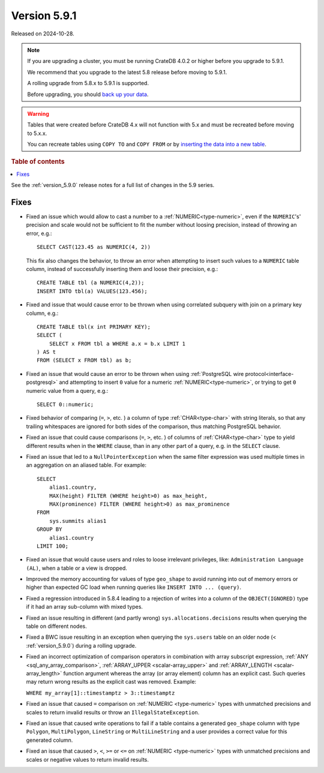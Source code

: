 .. _version_5.9.1:

=============
Version 5.9.1
=============

Released on 2024-10-28.

.. NOTE::
    If you are upgrading a cluster, you must be running CrateDB 4.0.2 or higher
    before you upgrade to 5.9.1.

    We recommend that you upgrade to the latest 5.8 release before moving to
    5.9.1.

    A rolling upgrade from 5.8.x to 5.9.1 is supported.

    Before upgrading, you should `back up your data`_.

.. WARNING::

    Tables that were created before CrateDB 4.x will not function with 5.x
    and must be recreated before moving to 5.x.x.

    You can recreate tables using ``COPY TO`` and ``COPY FROM`` or by
    `inserting the data into a new table`_.

.. _back up your data: https://crate.io/docs/crate/reference/en/latest/admin/snapshots.html

.. _inserting the data into a new table: https://crate.io/docs/crate/reference/en/latest/admin/system-information.html#tables-need-to-be-recreated

.. rubric:: Table of contents

.. contents::
   :local:

See the :ref:`version_5.9.0` release notes for a full list of changes in the
5.9 series.

Fixes
=====

- Fixed an issue which would allow to cast a number to a
  :ref:`NUMERIC<type-numeric>`, even if the ``NUMERIC``'s' precision and scale
  would not be sufficient to fit the number without loosing precision, instead
  of throwing an error, e.g.::

      SELECT CAST(123.45 as NUMERIC(4, 2))

  This fix also changes the behavior, to throw an error when attempting to insert
  such values to a ``NUMERIC`` table column, instead of successfully inserting
  them and loose their precision, e.g.::

      CREATE TABLE tbl (a NUMERIC(4,2));
      INSERT INTO tbl(a) VALUES(123.456);

- Fixed and issue that would cause error to be thrown when using correlated
  subquery with join on a primary key column, e.g.::

      CREATE TABLE tbl(x int PRIMARY KEY);
      SELECT (
          SELECT x FROM tbl a WHERE a.x = b.x LIMIT 1
      ) AS t
      FROM (SELECT x FROM tbl) as b;

- Fixed an issue that would cause an error to be thrown when using
  :ref:`PostgreSQL wire protocol<interface-postgresql>` and attempting to
  insert ``0`` value for a numeric :ref:`NUMERIC<type-numeric>`, or trying to
  get ``0`` numeric value from a query, e.g.::

      SELECT 0::numeric;

- Fixed behavior of comparing (``=``, ``>``, etc. ) a column of type
  :ref:`CHAR<type-char>` with string literals, so that any trailing whitespaces
  are ignored for both sides of the comparison, thus matching PostgreSQL
  behavior.

- Fixed an issue that could cause comparisons (``=``, ``>``, etc. ) of columns
  of :ref:`CHAR<type-char>` type to yield different results when in the
  ``WHERE`` clause, than in any other part of a query, e.g. in the ``SELECT``
  clause.

- Fixed an issue that led to a ``NullPointerException`` when the same filter
  expression was used multiple times in an aggregation on an aliased table. For
  example::

      SELECT
          alias1.country,
          MAX(height) FILTER (WHERE height>0) as max_height,
          MAX(prominence) FILTER (WHERE height>0) as max_prominence
      FROM
          sys.summits alias1
      GROUP BY
          alias1.country
      LIMIT 100;

- Fixed an issue that would cause users and roles to loose irrelevant
  privileges, like: ``Administration Language (AL)``, when a table or a view
  is dropped.

- Improved the memory accounting for values of type ``geo_shape`` to avoid
  running into out of memory errors or higher than expected GC load when running
  queries like ``INSERT INTO ... (query)``.

- Fixed a regression introduced in 5.8.4 leading to a rejection of writes into
  a column of the ``OBJECT(IGNORED)`` type if it had an array sub-column with
  mixed types.

- Fixed an issue resulting in different (and partly wrong)
  ``sys.allocations.decisions`` results when querying the table on different
  nodes.

- Fixed a BWC issue resulting in an exception when querying the ``sys.users``
  table on an older node (< :ref:`version_5.9.0`) during a rolling upgrade.

- Fixed an incorrect optimization of comparison operators in combination with
  array subscript expression, :ref:`ANY <sql_any_array_comparison>`,
  :ref:`ARRAY_UPPER <scalar-array_upper>` and
  :ref:`ARRAY_LENGTH <scalar-array_length>` function argument whereas the array
  (or array element) column has an explicit cast. Such queries may return wrong
  results as the explicit cast was removed. Example:

  ``WHERE my_array[1]::timestamptz > 3::timestamptz``

- Fixed an issue that caused ``=`` comparison on
  :ref:`NUMERIC <type-numeric>` types with unmatched precisions and scales to
  return invalid results or throw an ``IllegalStateException``.

- Fixed an issue that caused write operations to fail if a table contains a
  generated ``geo_shape`` column with type ``Polygon``, ``MultiPolygon``,
  ``LineString`` or ``MultiLineString`` and a user provides a correct value for
  this generated column.

- Fixed an issue that caused ``>``, ``<``, ``>=`` or ``<=`` on
  :ref:`NUMERIC <type-numeric>` types with unmatched precisions and scales or
  negative values to return invalid results.
